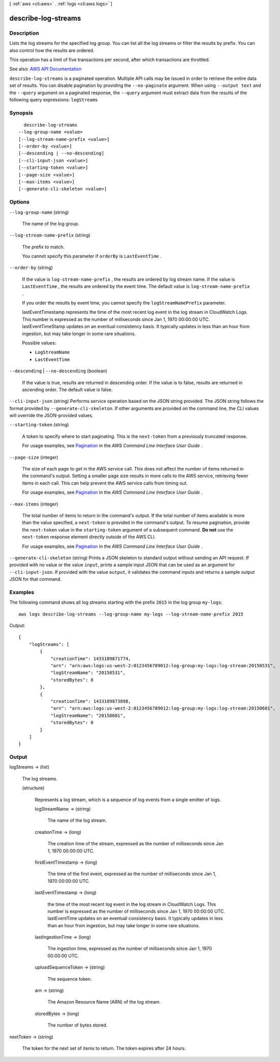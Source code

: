 [ :ref:`aws <cli:aws>` . :ref:`logs <cli:aws logs>` ]

.. _cli:aws logs describe-log-streams:


********************
describe-log-streams
********************



===========
Description
===========



Lists the log streams for the specified log group. You can list all the log streams or filter the results by prefix. You can also control how the results are ordered.

 

This operation has a limit of five transactions per second, after which transactions are throttled.



See also: `AWS API Documentation <https://docs.aws.amazon.com/goto/WebAPI/logs-2014-03-28/DescribeLogStreams>`_


``describe-log-streams`` is a paginated operation. Multiple API calls may be issued in order to retrieve the entire data set of results. You can disable pagination by providing the ``--no-paginate`` argument.
When using ``--output text`` and the ``--query`` argument on a paginated response, the ``--query`` argument must extract data from the results of the following query expressions: ``logStreams``


========
Synopsis
========

::

    describe-log-streams
  --log-group-name <value>
  [--log-stream-name-prefix <value>]
  [--order-by <value>]
  [--descending | --no-descending]
  [--cli-input-json <value>]
  [--starting-token <value>]
  [--page-size <value>]
  [--max-items <value>]
  [--generate-cli-skeleton <value>]




=======
Options
=======

``--log-group-name`` (string)


  The name of the log group.

  

``--log-stream-name-prefix`` (string)


  The prefix to match.

   

  You cannot specify this parameter if ``orderBy`` is ``LastEventTime`` .

  

``--order-by`` (string)


  If the value is ``log-stream-name-prefix`` , the results are ordered by log stream name. If the value is ``LastEventTime`` , the results are ordered by the event time. The default value is ``log-stream-name-prefix`` .

   

  If you order the results by event time, you cannot specify the ``logStreamNamePrefix`` parameter.

   

  lastEventTimestamp represents the time of the most recent log event in the log stream in CloudWatch Logs. This number is expressed as the number of milliseconds since Jan 1, 1970 00:00:00 UTC. lastEventTimeStamp updates on an eventual consistency basis. It typically updates in less than an hour from ingestion, but may take longer in some rare situations.

  

  Possible values:

  
  *   ``LogStreamName``

  
  *   ``LastEventTime``

  

  

``--descending`` | ``--no-descending`` (boolean)


  If the value is true, results are returned in descending order. If the value is to false, results are returned in ascending order. The default value is false.

  

``--cli-input-json`` (string)
Performs service operation based on the JSON string provided. The JSON string follows the format provided by ``--generate-cli-skeleton``. If other arguments are provided on the command line, the CLI values will override the JSON-provided values.

``--starting-token`` (string)
 

  A token to specify where to start paginating. This is the ``next-token`` from a previously truncated response.

   

  For usage examples, see `Pagination <https://docs.aws.amazon.com/cli/latest/userguide/pagination.html>`_ in the *AWS Command Line Interface User Guide* .

   

``--page-size`` (integer)
 

  The size of each page to get in the AWS service call. This does not affect the number of items returned in the command's output. Setting a smaller page size results in more calls to the AWS service, retrieving fewer items in each call. This can help prevent the AWS service calls from timing out.

   

  For usage examples, see `Pagination <https://docs.aws.amazon.com/cli/latest/userguide/pagination.html>`_ in the *AWS Command Line Interface User Guide* .

   

``--max-items`` (integer)
 

  The total number of items to return in the command's output. If the total number of items available is more than the value specified, a ``next-token`` is provided in the command's output. To resume pagination, provide the ``next-token`` value in the ``starting-token`` argument of a subsequent command. **Do not** use the ``next-token`` response element directly outside of the AWS CLI.

   

  For usage examples, see `Pagination <https://docs.aws.amazon.com/cli/latest/userguide/pagination.html>`_ in the *AWS Command Line Interface User Guide* .

   

``--generate-cli-skeleton`` (string)
Prints a JSON skeleton to standard output without sending an API request. If provided with no value or the value ``input``, prints a sample input JSON that can be used as an argument for ``--cli-input-json``. If provided with the value ``output``, it validates the command inputs and returns a sample output JSON for that command.



========
Examples
========

The following command shows all log streams starting with the prefix ``2015`` in the log group ``my-logs``::

  aws logs describe-log-streams --log-group-name my-logs --log-stream-name-prefix 2015

Output::

  {
      "logStreams": [
          {
              "creationTime": 1433189871774,
              "arn": "arn:aws:logs:us-west-2:0123456789012:log-group:my-logs:log-stream:20150531",
              "logStreamName": "20150531",
              "storedBytes": 0
          },
          {
              "creationTime": 1433189873898,
              "arn": "arn:aws:logs:us-west-2:0123456789012:log-group:my-logs:log-stream:20150601",
              "logStreamName": "20150601",
              "storedBytes": 0
          }
      ]
  }


======
Output
======

logStreams -> (list)

  

  The log streams.

  

  (structure)

    

    Represents a log stream, which is a sequence of log events from a single emitter of logs.

    

    logStreamName -> (string)

      

      The name of the log stream.

      

      

    creationTime -> (long)

      

      The creation time of the stream, expressed as the number of milliseconds since Jan 1, 1970 00:00:00 UTC.

      

      

    firstEventTimestamp -> (long)

      

      The time of the first event, expressed as the number of milliseconds since Jan 1, 1970 00:00:00 UTC.

      

      

    lastEventTimestamp -> (long)

      

      the time of the most recent log event in the log stream in CloudWatch Logs. This number is expressed as the number of milliseconds since Jan 1, 1970 00:00:00 UTC. lastEventTime updates on an eventual consistency basis. It typically updates in less than an hour from ingestion, but may take longer in some rare situations.

      

      

    lastIngestionTime -> (long)

      

      The ingestion time, expressed as the number of milliseconds since Jan 1, 1970 00:00:00 UTC.

      

      

    uploadSequenceToken -> (string)

      

      The sequence token.

      

      

    arn -> (string)

      

      The Amazon Resource Name (ARN) of the log stream.

      

      

    storedBytes -> (long)

      

      The number of bytes stored.

      

      

    

  

nextToken -> (string)

  

  The token for the next set of items to return. The token expires after 24 hours.

  

  

